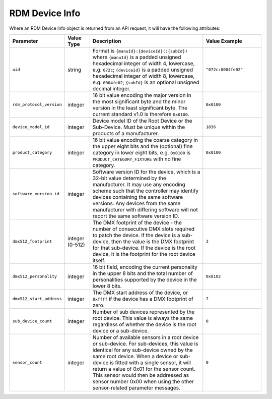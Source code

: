 RDM Device Info
###############

Where an RDM Device Info object is returned from an API request, it will have the following attributes:

.. list-table::
   :widths: 2 2 10 5
   :header-rows: 1

   * - Parameter
     - Value Type
     - Description
     - Value Example
   * - ``uid``
     - string
     - Format is ``{manuId}:{deviceId}(:{subId})``
       where ``{manuId}`` is a padded unsigned hexadecimal integer of width 4, lowercase, e.g. ``072c``;
       ``{deviceId}`` is a padded unsigned hexadecimal integer of width 8, lowercase, e.g. ``0004fe02``;
       ``{subId}`` is an optional unsigned decimal integer.
     - ``"072c:0004fe02"``
   * - ``rdm_protocol_version``
     - integer
     - 16 bit value encoding the major version in the most significant byte and the minor version in the least significant byte. The current standard v1.0 is therefore ``0x0100``.
     - ``0x0100``
   * - ``device_model_id``
     - integer
     - Device model ID of the Root Device or the Sub-Device. Must be unique within the products of a manufacturer.
     - ``1836``
   * - ``product_category``
     - integer
     - 16 bit value encoding the coarse category in the upper eight bits and the (optional) fine category in lower eight bits, e.g. ``0x0100`` is ``PRODUCT_CATEGORY_FIXTURE`` with no fine category.
     - ``0x0100``
   * - ``software_version_id``
     - integer
     - Software version ID for the device, which is a 32-bit value determined by the manufacturer. It may use any encoding scheme such that the controller may identify devices containing the same software versions. Any devices from the same manufacturer with differing software will not report the same software version ID.
     - 
   * - ``dmx512_footprint``
     - integer (0-512)
     - The DMX footprint of the device - the number of consecutive DMX slots required to patch the device. If the device is a sub-device, then the value is the DMX footprint for that sub-device. If the device is the root device, it is the footprint for the root device itself.
     - ``3``
   * - ``dmx512_personality``
     - integer
     - 16 bit field, encoding the current personality in the upper 8 bits and the total number of personalities supported by the device in the lower 8 bits.
     - ``0x0102``
   * - ``dmx512_start_address``
     - integer
     - The DMX start address of the device, or ``0xffff`` if the device has a DMX footprint of zero.
     - ``7``
   * - ``sub_device_count``
     - integer
     - Number of sub devices represented by the root device. This value is always the same regardless of whether the device is the root device or a sub-device.
     - ``0``
   * - ``sensor_count``
     - integer
     - Number of available sensors in a root device or sub-device. For sub-devices, this value is identical for any sub-device owned by the same root device. When a device or sub-device is fitted with a single sensor, it will return a value of 0x01 for the sensor count. This sensor would then be addressed as sensor number 0x00 when using the other sensor-related parameter messages.
     - ``0``
